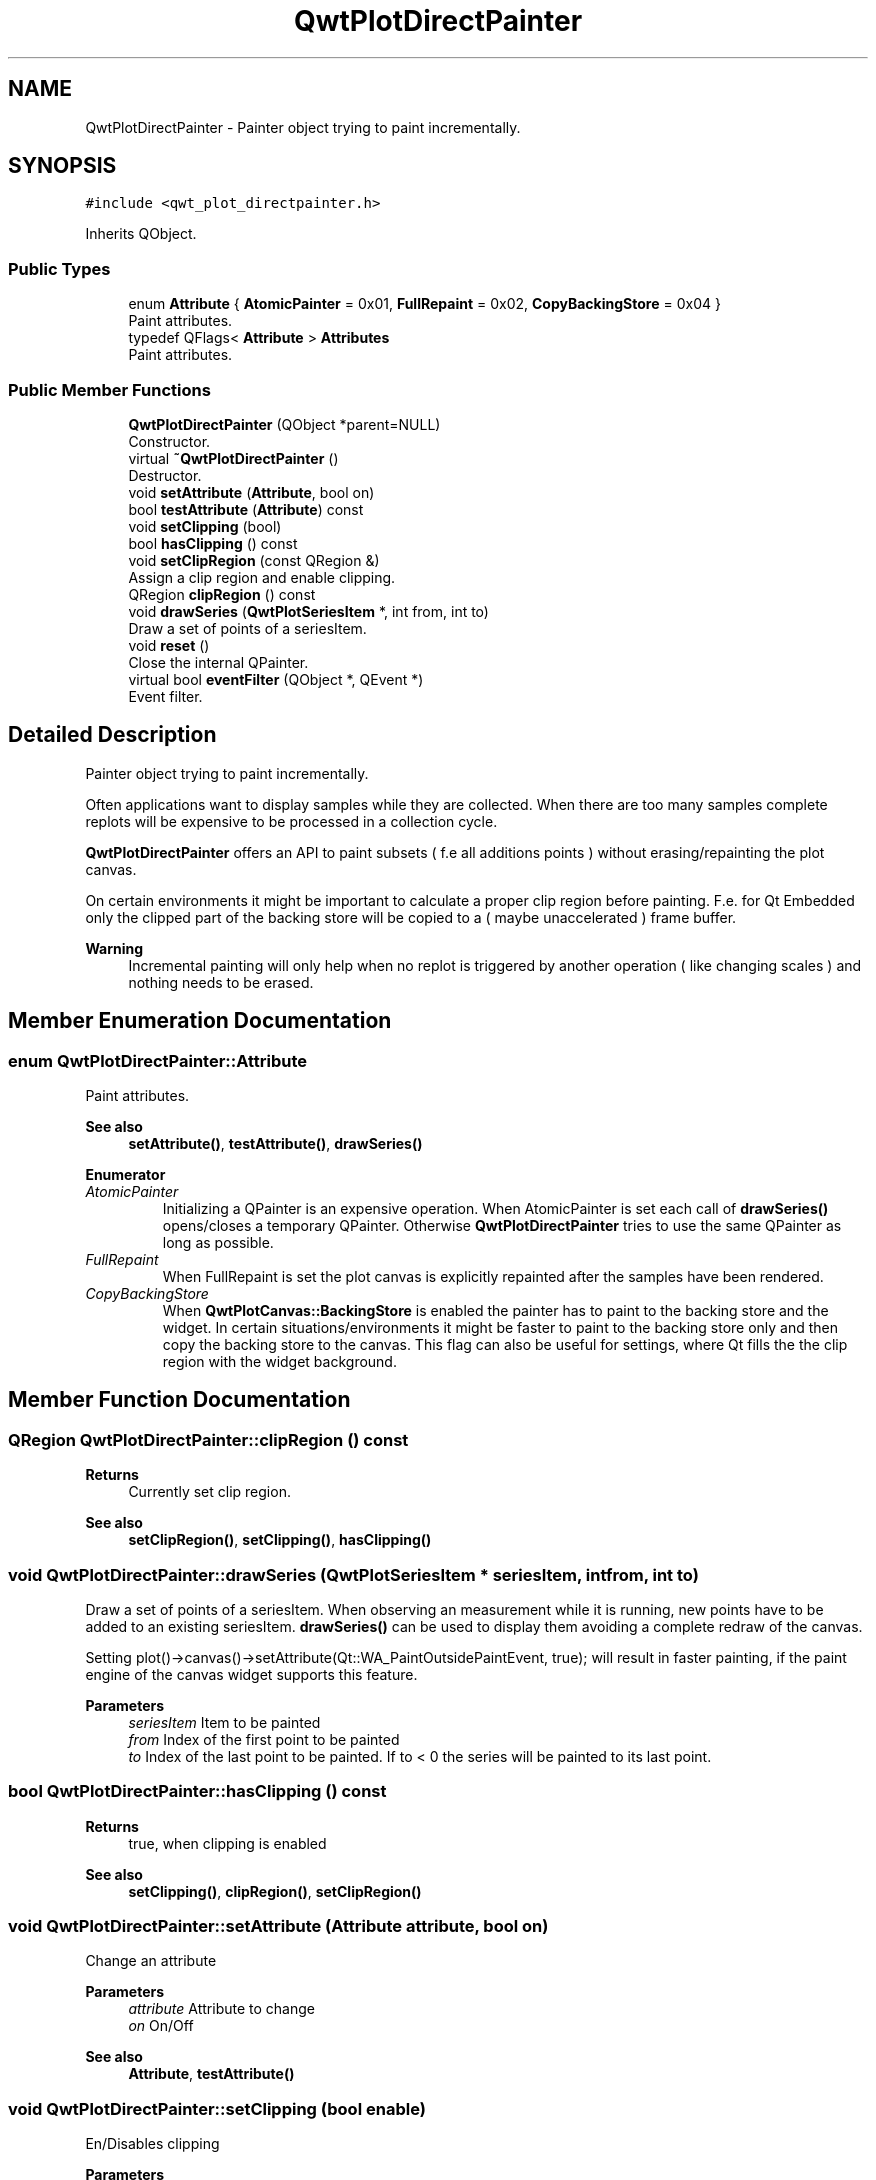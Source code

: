 .TH "QwtPlotDirectPainter" 3 "Mon Jun 1 2020" "Version 6.1.5" "Qwt User's Guide" \" -*- nroff -*-
.ad l
.nh
.SH NAME
QwtPlotDirectPainter \- Painter object trying to paint incrementally\&.  

.SH SYNOPSIS
.br
.PP
.PP
\fC#include <qwt_plot_directpainter\&.h>\fP
.PP
Inherits QObject\&.
.SS "Public Types"

.in +1c
.ti -1c
.RI "enum \fBAttribute\fP { \fBAtomicPainter\fP = 0x01, \fBFullRepaint\fP = 0x02, \fBCopyBackingStore\fP = 0x04 }"
.br
.RI "Paint attributes\&. "
.ti -1c
.RI "typedef QFlags< \fBAttribute\fP > \fBAttributes\fP"
.br
.RI "Paint attributes\&. "
.in -1c
.SS "Public Member Functions"

.in +1c
.ti -1c
.RI "\fBQwtPlotDirectPainter\fP (QObject *parent=NULL)"
.br
.RI "Constructor\&. "
.ti -1c
.RI "virtual \fB~QwtPlotDirectPainter\fP ()"
.br
.RI "Destructor\&. "
.ti -1c
.RI "void \fBsetAttribute\fP (\fBAttribute\fP, bool on)"
.br
.ti -1c
.RI "bool \fBtestAttribute\fP (\fBAttribute\fP) const"
.br
.ti -1c
.RI "void \fBsetClipping\fP (bool)"
.br
.ti -1c
.RI "bool \fBhasClipping\fP () const"
.br
.ti -1c
.RI "void \fBsetClipRegion\fP (const QRegion &)"
.br
.RI "Assign a clip region and enable clipping\&. "
.ti -1c
.RI "QRegion \fBclipRegion\fP () const"
.br
.ti -1c
.RI "void \fBdrawSeries\fP (\fBQwtPlotSeriesItem\fP *, int from, int to)"
.br
.RI "Draw a set of points of a seriesItem\&. "
.ti -1c
.RI "void \fBreset\fP ()"
.br
.RI "Close the internal QPainter\&. "
.ti -1c
.RI "virtual bool \fBeventFilter\fP (QObject *, QEvent *)"
.br
.RI "Event filter\&. "
.in -1c
.SH "Detailed Description"
.PP 
Painter object trying to paint incrementally\&. 

Often applications want to display samples while they are collected\&. When there are too many samples complete replots will be expensive to be processed in a collection cycle\&.
.PP
\fBQwtPlotDirectPainter\fP offers an API to paint subsets ( f\&.e all additions points ) without erasing/repainting the plot canvas\&.
.PP
On certain environments it might be important to calculate a proper clip region before painting\&. F\&.e\&. for Qt Embedded only the clipped part of the backing store will be copied to a ( maybe unaccelerated ) frame buffer\&.
.PP
\fBWarning\fP
.RS 4
Incremental painting will only help when no replot is triggered by another operation ( like changing scales ) and nothing needs to be erased\&. 
.RE
.PP

.SH "Member Enumeration Documentation"
.PP 
.SS "enum \fBQwtPlotDirectPainter::Attribute\fP"

.PP
Paint attributes\&. 
.PP
\fBSee also\fP
.RS 4
\fBsetAttribute()\fP, \fBtestAttribute()\fP, \fBdrawSeries()\fP 
.RE
.PP

.PP
\fBEnumerator\fP
.in +1c
.TP
\fB\fIAtomicPainter \fP\fP
Initializing a QPainter is an expensive operation\&. When AtomicPainter is set each call of \fBdrawSeries()\fP opens/closes a temporary QPainter\&. Otherwise \fBQwtPlotDirectPainter\fP tries to use the same QPainter as long as possible\&. 
.TP
\fB\fIFullRepaint \fP\fP
When FullRepaint is set the plot canvas is explicitly repainted after the samples have been rendered\&. 
.TP
\fB\fICopyBackingStore \fP\fP
When \fBQwtPlotCanvas::BackingStore\fP is enabled the painter has to paint to the backing store and the widget\&. In certain situations/environments it might be faster to paint to the backing store only and then copy the backing store to the canvas\&. This flag can also be useful for settings, where Qt fills the the clip region with the widget background\&. 
.SH "Member Function Documentation"
.PP 
.SS "QRegion QwtPlotDirectPainter::clipRegion () const"

.PP
\fBReturns\fP
.RS 4
Currently set clip region\&. 
.RE
.PP
\fBSee also\fP
.RS 4
\fBsetClipRegion()\fP, \fBsetClipping()\fP, \fBhasClipping()\fP 
.RE
.PP

.SS "void QwtPlotDirectPainter::drawSeries (\fBQwtPlotSeriesItem\fP * seriesItem, int from, int to)"

.PP
Draw a set of points of a seriesItem\&. When observing an measurement while it is running, new points have to be added to an existing seriesItem\&. \fBdrawSeries()\fP can be used to display them avoiding a complete redraw of the canvas\&.
.PP
Setting plot()->canvas()->setAttribute(Qt::WA_PaintOutsidePaintEvent, true); will result in faster painting, if the paint engine of the canvas widget supports this feature\&.
.PP
\fBParameters\fP
.RS 4
\fIseriesItem\fP Item to be painted 
.br
\fIfrom\fP Index of the first point to be painted 
.br
\fIto\fP Index of the last point to be painted\&. If to < 0 the series will be painted to its last point\&. 
.RE
.PP

.SS "bool QwtPlotDirectPainter::hasClipping () const"

.PP
\fBReturns\fP
.RS 4
true, when clipping is enabled 
.RE
.PP
\fBSee also\fP
.RS 4
\fBsetClipping()\fP, \fBclipRegion()\fP, \fBsetClipRegion()\fP 
.RE
.PP

.SS "void QwtPlotDirectPainter::setAttribute (\fBAttribute\fP attribute, bool on)"
Change an attribute
.PP
\fBParameters\fP
.RS 4
\fIattribute\fP Attribute to change 
.br
\fIon\fP On/Off
.RE
.PP
\fBSee also\fP
.RS 4
\fBAttribute\fP, \fBtestAttribute()\fP 
.RE
.PP

.SS "void QwtPlotDirectPainter::setClipping (bool enable)"
En/Disables clipping
.PP
\fBParameters\fP
.RS 4
\fIenable\fP Enables clipping is true, disable it otherwise 
.RE
.PP
\fBSee also\fP
.RS 4
\fBhasClipping()\fP, \fBclipRegion()\fP, \fBsetClipRegion()\fP 
.RE
.PP

.SS "void QwtPlotDirectPainter::setClipRegion (const QRegion & region)"

.PP
Assign a clip region and enable clipping\&. Depending on the environment setting a proper clip region might improve the performance heavily\&. F\&.e\&. on Qt embedded only the clipped part of the backing store will be copied to a ( maybe unaccelerated ) frame buffer device\&.
.PP
\fBParameters\fP
.RS 4
\fIregion\fP Clip region 
.RE
.PP
\fBSee also\fP
.RS 4
\fBclipRegion()\fP, \fBhasClipping()\fP, \fBsetClipping()\fP 
.RE
.PP

.SS "bool QwtPlotDirectPainter::testAttribute (\fBAttribute\fP attribute) const"

.PP
\fBReturns\fP
.RS 4
True, when attribute is enabled 
.RE
.PP
\fBParameters\fP
.RS 4
\fIattribute\fP Attribute to be tested 
.RE
.PP
\fBSee also\fP
.RS 4
\fBAttribute\fP, \fBsetAttribute()\fP 
.RE
.PP


.SH "Author"
.PP 
Generated automatically by Doxygen for Qwt User's Guide from the source code\&.
